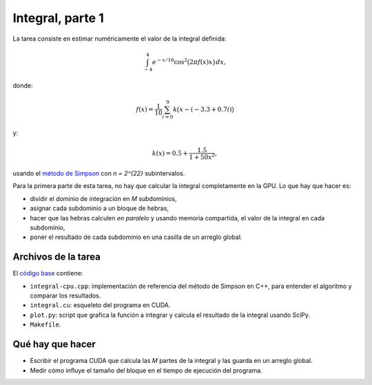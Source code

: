 Integral, parte 1
=================
La tarea consiste en
estimar numéricamente
el valor de la integral definida:

.. math::

    \int_{-4}^{4} e^{-x/16} \cos^2\bigl(2\pi f(x) x\bigr)\,dx,

donde:

.. math::

    f(x) = \frac{1}{10} \sum_{i = 0}^{9} k\bigl(x - (-3.3 + 0.7i)\bigr)

y:

.. math::

    k(x) = 0.5 + \frac{1.5}{1 + 50x^2},

usando el `método de Simpson`_
con `n = 2^{22}` subintervalos.

.. _método de Simpson: http://es.wikipedia.org/wiki/Regla_de_Simpson

Para la primera parte de esta tarea,
no hay que calcular la integral completamente en la GPU.
Lo que hay que hacer es:

* dividir el dominio de integración en `M` subdominios,
* asignar cada subdominio a un bloque de hebras,
* hacer que las hebras calculen *en paralelo*
  y usando memoria compartida,
  el valor de la integral en cada subdominio,
* poner el resultado de cada subdominio
  en una casilla de un arreglo global.

Archivos de la tarea
--------------------
El `código base`_ contiene:

* ``integral-cpu.cpp``: implementación de referencia
  del método de Simpson en C++, para entender el algoritmo
  y comparar los resultados.
* ``integral.cu``: esqueleto del programa en CUDA.
* ``plot.py``: script que grafica la función a integrar
  y calcula el resultado de la integral usando SciPy.
* ``Makefile``.

.. _código base: _static/integral.tgz

Qué hay que hacer
-----------------
* Escribir el programa CUDA que calcula las `M` partes de la integral
  y las guarda en un arreglo global.
* Medir cómo influye el tamaño del bloque
  en el tiempo de ejecución del programa.

